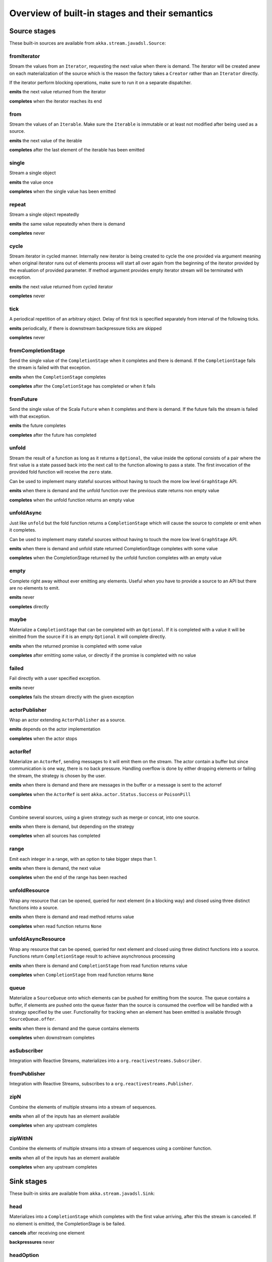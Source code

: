 .. _stages-overview_java:

Overview of built-in stages and their semantics
===============================================


Source stages
-------------
These built-in sources are available from ``akka.stream.javadsl.Source``:



fromIterator
^^^^^^^^^^^^
Stream the values from an ``Iterator``, requesting the next value when there is demand. The iterator will be created anew on
each materialization of the source which is the reason the factory takes a ``Creator`` rather than an ``Iterator`` directly.

If the iterator perform blocking operations, make sure to run it on a separate dispatcher.

**emits** the next value returned from the iterator

**completes** when the iterator reaches its end

from
^^^^
Stream the values of an ``Iterable``. Make sure the ``Iterable`` is immutable or at least not modified after being used
as a source.

**emits** the next value of the iterable

**completes** after the last element of the iterable has been emitted


single
^^^^^^
Stream a single object

**emits** the value once

**completes** when the single value has been emitted

repeat
^^^^^^
Stream a single object repeatedly

**emits** the same value repeatedly when there is demand

**completes** never

cycle
^^^^^
Stream iterator in cycled manner. Internally new iterator is being created to cycle the one provided via argument meaning
when original iterator runs out of elements process will start all over again from the beginning of the iterator
provided by the evaluation of provided parameter. If method argument provides empty iterator stream will be terminated with
exception.

**emits** the next value returned from cycled iterator

**completes** never

tick
^^^^
A periodical repetition of an arbitrary object. Delay of first tick is specified
separately from interval of the following ticks.

**emits** periodically, if there is downstream backpressure ticks are skipped

**completes** never

fromCompletionStage
^^^^^^^^^^^^^^^^^^^
Send the single value of the ``CompletionStage`` when it completes and there is demand.
If the ``CompletionStage`` fails the stream is failed with that exception.

**emits** when the ``CompletionStage`` completes

**completes** after the ``CompletionStage`` has completed or when it fails


fromFuture
^^^^^^^^^^
Send the single value of the Scala ``Future`` when it completes and there is demand.
If the future fails the stream is failed with that exception.

**emits** the future completes

**completes** after the future has completed

unfold
^^^^^^
Stream the result of a function as long as it returns a ``Optional``, the value inside the optional
consists of a pair where the first value is a state passed back into the next call to the function allowing
to pass a state. The first invocation of the provided fold function will receive the ``zero`` state.

Can be used to implement many stateful sources without having to touch the more low level ``GraphStage`` API.

**emits** when there is demand and the unfold function over the previous state returns non empty value

**completes** when the unfold function returns an empty value

unfoldAsync
^^^^^^^^^^^
Just like ``unfold`` but the fold function returns a ``CompletionStage`` which will cause the source to
complete or emit when it completes.

Can be used to implement many stateful sources without having to touch the more low level ``GraphStage`` API.

**emits** when there is demand and unfold state returned CompletionStage completes with some value

**completes** when the CompletionStage returned by the unfold function completes with an empty value

empty
^^^^^
Complete right away without ever emitting any elements. Useful when you have to provide a source to
an API but there are no elements to emit.

**emits** never

**completes** directly

maybe
^^^^^
Materialize a ``CompletionStage`` that can be completed with an ``Optional``.
If it is completed with a value it will be eimitted from the source if it is an empty ``Optional`` it will
complete directly.

**emits** when the returned promise is completed with some value

**completes** after emitting some value, or directly if the promise is completed with no value

failed
^^^^^^
Fail directly with a user specified exception.

**emits** never

**completes** fails the stream directly with the given exception

actorPublisher
^^^^^^^^^^^^^^
Wrap an actor extending ``ActorPublisher`` as a source.

**emits** depends on the actor implementation

**completes** when the actor stops

actorRef
^^^^^^^^
Materialize an ``ActorRef``, sending messages to it will emit them on the stream. The actor contain
a buffer but since communication is one way, there is no back pressure. Handling overflow is done by either dropping
elements or failing the stream, the strategy is chosen by the user.

**emits** when there is demand and there are messages in the buffer or a message is sent to the actorref

**completes** when the ``ActorRef`` is sent ``akka.actor.Status.Success`` or ``PoisonPill``

combine
^^^^^^^
Combine several sources, using a given strategy such as merge or concat, into one source.

**emits** when there is demand, but depending on the strategy

**completes** when all sources has completed


range
^^^^^
Emit each integer in a range, with an option to take bigger steps than 1.

**emits** when there is demand, the next value

**completes** when the end of the range has been reached

unfoldResource
^^^^^^^^^^^^^^
Wrap any resource that can be opened, queried for next element (in a blocking way) and closed using three distinct functions into a source.

**emits** when there is demand and read method returns value

**completes** when read function returns ``None``

unfoldAsyncResource
^^^^^^^^^^^^^^^^^^^
Wrap any resource that can be opened, queried for next element and closed using three distinct functions into a source.
Functions return ``CompletionStage`` result to achieve asynchronous processing

**emits** when there is demand and ``CompletionStage`` from read function returns value

**completes** when ``CompletionStage`` from read function returns ``None``

queue
^^^^^
Materialize a ``SourceQueue`` onto which elements can be pushed for emitting from the source. The queue contains
a buffer, if elements are pushed onto the queue faster than the source is consumed the overflow will be handled with
a strategy specified by the user. Functionality for tracking when an element has been emitted is available through
``SourceQueue.offer``.

**emits** when there is demand and the queue contains elements

**completes** when downstream completes

asSubscriber
^^^^^^^^^^^^
Integration with Reactive Streams, materializes into a ``org.reactivestreams.Subscriber``.


fromPublisher
^^^^^^^^^^^^^
Integration with Reactive Streams, subscribes to a ``org.reactivestreams.Publisher``.

zipN
^^^^
Combine the elements of multiple streams into a stream of sequences.

**emits** when all of the inputs has an element available

**completes** when any upstream completes

zipWithN
^^^^^^^^
Combine the elements of multiple streams into a stream of sequences using a combiner function.

**emits** when all of the inputs has an element available

**completes** when any upstream completes




Sink stages
-----------
These built-in sinks are available from ``akka.stream.javadsl.Sink``:


head
^^^^
Materializes into a ``CompletionStage`` which completes with the first value arriving,
after this the stream is canceled. If no element is emitted, the CompletionStage is be failed.

**cancels** after receiving one element

**backpressures** never

headOption
^^^^^^^^^^
Materializes into a ``CompletionStage<Optional<T>>`` which completes with the first value arriving wrapped in optional,
or an empty optional if the stream completes without any elements emitted.

**cancels** after receiving one element

**backpressures** never

last
^^^^
Materializes into a ``CompletionStage`` which will complete with the last value emitted when the stream
completes. If the stream completes with no elements the CompletionStage is failed.

**cancels** never

**backpressures** never

lastOption
^^^^^^^^^^
Materialize a ``CompletionStage<Optional<T>>`` which completes with the last value
emitted wrapped in an optional when the stream completes. if the stream completes with no elements the ``CompletionStage`` is
completed with an empty optional.

**cancels** never

**backpressures** never

ignore
^^^^^^
Consume all elements but discards them. Useful when a stream has to be consumed but there is no use to actually
do anything with the elements.

**cancels** never

**backpressures** never

cancelled
^^^^^^^^^
Immediately cancel the stream

**cancels** immediately

seq
^^^
Collect values emitted from the stream into a collection, the collection is available through a ``CompletionStage`` or
which completes when the stream completes. Note that the collection is bounded to ``Integer.MAX_VALUE``,
if more element are emitted the sink will cancel the stream

**cancels** If too many values are collected

foreach
^^^^^^^
Invoke a given procedure for each element received. Note that it is not safe to mutate shared state from the procedure.

The sink materializes into a ``CompletionStage<Optional<Done>>`` which completes when the
stream completes, or fails if the stream fails.

Note that it is not safe to mutate state from the procedure.

**cancels** never

**backpressures** when the previous procedure invocation has not yet completed


foreachParallel
^^^^^^^^^^^^^^^
Like ``foreach`` but allows up to ``parallellism`` procedure calls to happen in parallel.

**cancels** never

**backpressures** when the previous parallel procedure invocations has not yet completed


onComplete
^^^^^^^^^^
Invoke a callback when the stream has completed or failed.

**cancels** never

**backpressures** never


fold
^^^^
Fold over emitted element with a function, where each invocation will get the new element and the result from the
previous fold invocation. The first invocation will be provided the ``zero`` value.

Materializes into a CompletionStage that will complete with the last state when the stream has completed.

This stage allows combining values into a result without a global mutable state by instead passing the state along
between invocations.

**cancels** never

**backpressures** when the previous fold function invocation has not yet completed

reduce
^^^^^^
Apply a reduction function on the incoming elements and pass the result to the next invocation. The first invocation
receives the two first elements of the flow.

Materializes into a CompletionStage that will be completed by the last result of the reduction function.

**cancels** never

**backpressures** when the previous reduction function invocation has not yet completed


combine
^^^^^^^
Combine several sinks into one using a user specified strategy

**cancels** depends on the strategy

**backpressures** depends on the strategy


actorRef
^^^^^^^^
Send the elements from the stream to an ``ActorRef``. No backpressure so care must be taken to not overflow the inbox.

**cancels** when the actor terminates

**backpressures** never


actorRefWithAck
^^^^^^^^^^^^^^^
Send the elements from the stream to an ``ActorRef`` which must then acknowledge reception after completing a message,
to provide back pressure onto the sink.

**cancels** when the actor terminates

**backpressures** when the actor acknowledgement has not arrived


actorSubscriber
^^^^^^^^^^^^^^^
Create an actor from a ``Props`` upon materialization, where the actor implements ``ActorSubscriber``, which will
receive the elements from the stream.

Materializes into an ``ActorRef`` to the created actor.

**cancels** when the actor terminates

**backpressures** depends on the actor implementation


asPublisher
^^^^^^^^^^^
Integration with Reactive Streams, materializes into a ``org.reactivestreams.Publisher``.


fromSubscriber
^^^^^^^^^^^^^^
Integration with Reactive Streams, wraps a ``org.reactivestreams.Subscriber`` as a sink




Additional Sink and Source converters
-------------------------------------
Sources and sinks for integrating with ``java.io.InputStream`` and ``java.io.OutputStream`` can be found on
``StreamConverters``. As they are blocking APIs the implementations of these stages are run on a separate
dispatcher configured through the ``akka.stream.blocking-io-dispatcher``.

fromOutputStream
^^^^^^^^^^^^^^^^
Create a sink that wraps an ``OutputStream``. Takes a function that produces an ``OutputStream``, when the sink is
materialized the function will be called and bytes sent to the sink will be written to the returned ``OutputStream``.

Materializes into a ``CompletionStage`` which will complete with a ``IOResult`` when the stream
completes.

Note that a flow can be materialized multiple times, so the function producing the ``OutputStream`` must be able
to handle multiple invocations.

The ``OutputStream`` will be closed when the stream that flows into the ``Sink`` is completed, and the ``Sink``
will cancel its inflow when the ``OutputStream`` is no longer writable.

asInputStream
^^^^^^^^^^^^^
Create a sink which materializes into an ``InputStream`` that can be read to trigger demand through the sink.
Bytes emitted through the stream will be available for reading through the ``InputStream``

The ``InputStream`` will be ended when the stream flowing into this ``Sink`` completes, and the closing the
``InputStream`` will cancel the inflow of this ``Sink``.

fromInputStream
^^^^^^^^^^^^^^^
Create a source that wraps an ``InputStream``. Takes a function that produces an ``InputStream``, when the source is
materialized the function will be called and bytes from the ``InputStream`` will be emitted into the stream.

Materializes into a ``CompletionStage`` which will complete with a ``IOResult`` when the stream
completes.

Note that a flow can be materialized multiple times, so the function producing the ``InputStream`` must be able
to handle multiple invocations.

The ``InputStream`` will be closed when the ``Source`` is canceled from its downstream, and reaching the end of the
``InputStream`` will complete the ``Source``.

asOutputStream
^^^^^^^^^^^^^^
Create a source that materializes into an ``OutputStream``. When bytes are written to the ``OutputStream`` they
are emitted from the source.

The ``OutputStream`` will no longer be writable when the ``Source`` has been canceled from its downstream, and
closing the ``OutputStream`` will complete the ``Source``.

asJavaStream
^^^^^^^^^^^^
Create a sink which materializes into Java 8 ``Stream`` that can be run to trigger demand through the sink.
Elements emitted through the stream will be available for reading through the Java 8 ``Stream``.

The Java 8 a ``Stream`` will be ended when the stream flowing into this ``Sink`` completes, and closing the Java
``Stream`` will cancel the inflow of this ``Sink``. Java ``Stream`` throws exception in case reactive stream failed.

Be aware that Java 8 ``Stream`` blocks current thread while waiting on next element from downstream.

fromJavaStream
^^^^^^^^^^^^^^
Create a source that wraps Java 8 ``Stream``. ``Source`` uses a stream iterator to get all its elements and send them
downstream on demand.

javaCollector
^^^^^^^^^^^^^
Create a sink which materializes into a ``CompletionStage`` which will be completed with a result of the Java 8 ``Collector``
transformation and reduction operations. This allows usage of Java 8 streams transformations for reactive streams.
The ``Collector`` will trigger demand downstream. Elements emitted through the stream will be accumulated into a mutable
result container, optionally transformed into a final representation after all input elements have been processed.
The ``Collector`` can also do reduction at the end. Reduction processing is performed sequentially

Note that a flow can be materialized multiple times, so the function producing the ``Collector`` must be able
to handle multiple invocations.

javaCollectorParallelUnordered
^^^^^^^^^^^^^^^^^^^^^^^^^^^^^^
Create a sink which materializes into a ``CompletionStage`` which will be completed with a result of the Java 8 Collector
transformation and reduction operations. This allows usage of Java 8 streams transformations for reactive streams.
The ``Collector`` will trigger demand downstream.. Elements emitted through the stream will be accumulated into a mutable
result container, optionally transformed into a final representation after all input elements have been processed.
The ``Collector`` can also do reduction at the end. Reduction processing is performed in parallel based on graph ``Balance``.

Note that a flow can be materialized multiple times, so the function producing the ``Collector`` must be able
to handle multiple invocations.

File IO Sinks and Sources
-------------------------
Sources and sinks for reading and writing files can be found on ``FileIO``.

fromFile
^^^^^^^^
Emit the contents of a file, as ``ByteString`` s, materializes into a ``CompletionStage`` which will be completed with
a ``IOResult`` upon reaching the end of the file or if there is a failure.

toFile
^^^^^^
Create a sink which will write incoming ``ByteString`` s to a given file.



Flow stages
-----------

All flows by default backpressure if the computation they encapsulate is not fast enough to keep up with the rate of
incoming elements from the preceding stage. There are differences though how the different stages handle when some of
their downstream stages backpressure them.

Most stages stop and propagate the failure downstream as soon as any of their upstreams emit a failure.
This happens to ensure reliable teardown of streams and cleanup when failures happen. Failures are meant to
be to model unrecoverable conditions, therefore they are always eagerly propagated.
For in-band error handling of normal errors (dropping elements if a map fails for example) you should use the
supervision support, or explicitly wrap your element types in a proper container that can express error or success
states.


Simple processing stages
------------------------

These stages can transform the rate of incoming elements since there are stages that emit multiple elements for a
single input (e.g. `mapConcat') or consume multiple elements before emitting one output (e.g. ``filter``).
However, these rate transformations are data-driven, i.e. it is the incoming elements that define how the
rate is affected. This is in contrast with :ref:`detached-stages-overview_java` which can change their processing behavior
depending on being backpressured by downstream or not.

map
^^^
Transform each element in the stream by calling a mapping function with it and passing the returned value downstream.

**emits** when the mapping function returns an element

**backpressures** when downstream backpressures

**completes** when upstream completes

mapConcat
^^^^^^^^^
Transform each element into zero or more elements that are individually passed downstream.

**emits** when the mapping function returns an element or there are still remaining elements from the previously calculated collection

**backpressures** when downstream backpressures or there are still available elements from the previously calculated collection

**completes** when upstream completes and all remaining elements has been emitted

statefulMapConcat
^^^^^^^^^^^^^^^^^
Transform each element into zero or more elements that are individually passed downstream. The difference to ``mapConcat`` is that
the transformation function is created from a factory for every materialization of the flow.

**emits** when the mapping function returns an element or there are still remaining elements from the previously calculated collection

**backpressures** when downstream backpressures or there are still available elements from the previously calculated collection

**completes** when upstream completes and all remaining elements has been emitted

filter
^^^^^^
Filter the incoming elements using a predicate. If the predicate returns true the element is passed downstream, if
it returns false the element is discarded.

**emits** when the given predicate returns true for the element

**backpressures** when the given predicate returns true for the element and downstream backpressures

**completes** when upstream completes

collect
^^^^^^^
Apply a partial function to each incoming element, if the partial function is defined for a value the returned
value is passed downstream. Can often replace ``filter`` followed by ``map`` to achieve the same in one single stage.

**emits** when the provided partial function is defined for the element

**backpressures** the partial function is defined for the element and downstream backpressures

**completes** when upstream completes

grouped
^^^^^^^
Accumulate incoming events until the specified number of elements have been accumulated and then pass the collection of
elements downstream.

**emits** when the specified number of elements has been accumulated or upstream completed

**backpressures** when a group has been assembled and downstream backpressures

**completes** when upstream completes

sliding
^^^^^^^
Provide a sliding window over the incoming stream and pass the windows as groups of elements downstream.

Note: the last window might be smaller than the requested size due to end of stream.

**emits** the specified number of elements has been accumulated or upstream completed

**backpressures** when a group has been assembled and downstream backpressures

**completes** when upstream completes


scan
^^^^
Emit its current value which starts at ``zero`` and then applies the current and next value to the given function
emitting the next current value.

Note that this means that scan emits one element downstream before and upstream elements will not be requested until
the second element is required from downstream.

**emits** when the function scanning the element returns a new element

**backpressures** when downstream backpressures

**completes** when upstream completes

fold
^^^^
Start with current value ``zero`` and then apply the current and next value to the given function, when upstream
complete the current value is emitted downstream.

**emits** when upstream completes

**backpressures** when downstream backpressures

**completes** when upstream completes

drop
^^^^
Drop ``n`` elements and then pass any subsequent element downstream.

**emits** when the specified number of elements has been dropped already

**backpressures** when the specified number of elements has been dropped and downstream backpressures

**completes** when upstream completes

take
^^^^
Pass ``n`` incoming elements downstream and then complete

**emits** while the specified number of elements to take has not yet been reached

**backpressures** when downstream backpressures

**completes** when the defined number of elements has been taken or upstream completes


takeWhile
^^^^^^^^^
Pass elements downstream as long as a predicate function return true for the element include the element
when the predicate first return false and then complete.

**emits** while the predicate is true and until the first false result

**backpressures** when downstream backpressures

**completes** when predicate returned false or upstream completes

dropWhile
^^^^^^^^^
Drop elements as long as a predicate function return true for the element

**emits** when the predicate returned false and for all following stream elements

**backpressures** predicate returned false and downstream backpressures

**completes** when upstream completes

recover
^^^^^^^
Allow sending of one last element downstream when a failure has happened upstream.

**emits** when the element is available from the upstream or upstream is failed and pf returns an element

**backpressures** when downstream backpressures, not when failure happened

**completes** when upstream completes or upstream failed with exception pf can handle

recoverWith
^^^^^^^^^^^
Allow switching to alternative Source when a failure has happened upstream.

**emits** the element is available from the upstream or upstream is failed and pf returns alternative Source

**backpressures** downstream backpressures, after failure happened it backprssures to alternative Source

**completes** upstream completes or upstream failed with exception pf can handle

detach
^^^^^^
Detach upstream demand from downstream demand without detaching the stream rates.

**emits** when the upstream stage has emitted and there is demand

**backpressures** when downstream backpressures

**completes** when upstream completes

throttle
^^^^^^^^
Limit the throughput to a specific number of elements per time unit, or a specific total cost per time unit, where
a function has to be provided to calculate the individual cost of each element.

**emits** when upstream emits an element and configured time per each element elapsed

**backpressures** when downstream backpressures

**completes** when upstream completes



Asynchronous processing stages
------------------------------

These stages encapsulate an asynchronous computation, properly handling backpressure while taking care of the asynchronous
operation at the same time (usually handling the completion of a CompletionStage).


mapAsync
^^^^^^^^
Pass incoming elements to a function that return a ``CompletionStage`` result. When the CompletionStage arrives the result is passed
downstream. Up to ``n`` elements can be processed concurrently, but regardless of their completion time the incoming
order will be kept when results complete. For use cases where order does not mather ``mapAsyncUnordered`` can be used.

If a ``CompletionStage`` fails, the stream also fails (unless a different supervision strategy is applied)

**emits** when the CompletionStage returned by the provided function finishes for the next element in sequence

**backpressures** when the number of ``CompletionStage`` s reaches the configured parallelism and the downstream backpressures

**completes** when upstream completes and all ``CompletionStage`` s has been completed and all elements has been emitted

mapAsyncUnordered
^^^^^^^^^^^^^^^^^
Like ``mapAsync`` but ``CompletionStage`` results are passed downstream as they arrive regardless of the order of the elements
that triggered them.

If a CompletionStage fails, the stream also fails (unless a different supervision strategy is applied)

**emits** any of the ``CompletionStage`` s returned by the provided function complete

**backpressures** when the number of ``CompletionStage`` s reaches the configured parallelism and the downstream backpressures

**completes** upstream completes and all CompletionStages has been completed  and all elements has been emitted


Timer driven stages
-------------------

These stages process elements using timers, delaying, dropping or grouping elements for certain time durations.

takeWithin
^^^^^^^^^^
Pass elements downstream within a timeout and then complete.

**emits** when an upstream element arrives

**backpressures** downstream backpressures

**completes** upstream completes or timer fires


dropWithin
^^^^^^^^^^
Drop elements until a timeout has fired

**emits** after the timer fired and a new upstream element arrives

**backpressures** when downstream backpressures

**completes** upstream completes

groupedWithin
^^^^^^^^^^^^^
Chunk up the stream into groups of elements received within a time window, or limited by the given number of elements,
whichever happens first.

**emits** when the configured time elapses since the last group has been emitted

**backpressures** when the group has been assembled (the duration elapsed) and downstream backpressures

**completes** when upstream completes

initialDelay
^^^^^^^^^^^^
Delay the initial element by a user specified duration from stream materialization.

**emits** upstream emits an element if the initial delay already elapsed

**backpressures** downstream backpressures or initial delay not yet elapsed

**completes** when upstream completes


delay
^^^^^
Delay every element passed through with a specific duration.

**emits** there is a pending element in the buffer and configured time for this element elapsed

**backpressures** differs, depends on ``OverflowStrategy`` set

**completes** when upstream completes and buffered elements has been drained


.. _detached-stages-overview_java:

Backpressure aware stages
-------------------------

These stages are aware of the backpressure provided by their downstreams and able to adapt their behavior to that signal.

conflate
^^^^^^^^
Allow for a slower downstream by passing incoming elements and a summary into an aggregate function as long as
there is backpressure. The summary value must be of the same type as the incoming elements, for example the sum or
average of incoming numbers, if aggregation should lead to a different type ``conflateWithSeed`` can be used:

**emits** when downstream stops backpressuring and there is a conflated element available

**backpressures** when the aggregate function cannot keep up with incoming elements

**completes** when upstream completes

conflateWithSeed
^^^^^^^^^^^^^^^^
Allow for a slower downstream by passing incoming elements and a summary into an aggregate function as long as there
is backpressure. When backpressure starts or there is no backpressure element is passed into a ``seed`` function to
transform it to the summary type.

**emits** when downstream stops backpressuring and there is a conflated element available

**backpressures** when the aggregate or seed functions cannot keep up with incoming elements

**completes** when upstream completes

batch
^^^^^
Allow for a slower downstream by passing incoming elements and a summary into an aggregate function as long as there
is backpressure and a maximum number of batched elements is not yet reached. When the maximum number is reached and
downstream still backpressures batch will also backpressure.

When backpressure starts or there is no backpressure element is passed into a ``seed`` function to transform it
to the summary type.

Will eagerly pull elements, this behavior may result in a single pending (i.e. buffered) element which cannot be
aggregated to the batched value.

**emits** when downstream stops backpressuring and there is a batched element available

**backpressures** when batched elements reached the max limit of allowed batched elements & downstream backpressures

**completes** when upstream completes and a "possibly pending" element was drained


batchWeighted
^^^^^^^^^^^^^
Allow for a slower downstream by passing incoming elements and a summary into an aggregate function as long as there
is backpressure and a maximum weight batched elements is not yet reached. The weight of each element is determined by
applying ``costFn``. When the maximum total weight is reached and downstream still backpressures batch will also
backpressure.

Will eagerly pull elements, this behavior may result in a single pending (i.e. buffered) element which cannot be
aggregated to the batched value.

**emits** downstream stops backpressuring and there is a batched element available

**backpressures** batched elements reached the max weight limit of allowed batched elements & downstream backpressures

**completes** upstream completes and a "possibly pending" element was drained

expand
^^^^^^
Allow for a faster downstream by expanding the last incoming element to an ``Iterator``. For example
``Iterator.continually(element)`` to keep repating the last incoming element.

**emits** when downstream stops backpressuring

**backpressures** when downstream backpressures

**completes** when upstream completes

buffer (Backpressure)
^^^^^^^^^^^^^^^^^^^^^
Allow for a temporarily faster upstream events by buffering ``size`` elements. When the buffer is full backpressure
is applied.

**emits** when downstream stops backpressuring and there is a pending element in the buffer

**backpressures** when buffer is full

**completes** when upstream completes and buffered elements has been drained

buffer (Drop)
^^^^^^^^^^^^^
Allow for a temporarily faster upstream events by buffering ``size`` elements. When the buffer is full elements are
dropped according to the specified ``OverflowStrategy``:

* ``dropHead()`` drops the oldest element in the buffer to make space for the new element
* ``dropTail()`` drops the youngest element in the buffer to make space for the new element
* ``dropBuffer()`` drops the entire buffer and buffers the new element
* ``dropNew()`` drops the new element

**emits** when downstream stops backpressuring and there is a pending element in the buffer

**backpressures** never (when dropping cannot keep up with incoming elements)

**completes** upstream completes and buffered elements has been drained

buffer (Fail)
^^^^^^^^^^^^^
Allow for a temporarily faster upstream events by buffering ``size`` elements. When the buffer is full the stage fails
the flow with a ``BufferOverflowException``.

**emits** when downstream stops backpressuring and there is a pending element in the buffer

**backpressures** never, fails the stream instead of backpressuring when buffer is full

**completes** when upstream completes and buffered elements has been drained


Nesting and flattening stages
-----------------------------

These stages either take a stream and turn it into a stream of streams (nesting) or they take a stream that contains
nested streams and turn them into a stream of elements instead (flattening).

prefixAndTail
^^^^^^^^^^^^^
Take up to `n` elements from the stream (less than `n` only if the upstream completes before emitting `n` elements)
and returns a pair containing a strict sequence of the taken element and a stream representing the remaining elements.

**emits** when the configured number of prefix elements are available. Emits this prefix, and the rest as a substream

**backpressures** when downstream backpressures or substream backpressures

**completes** when prefix elements has been consumed and substream has been consumed


groupBy
^^^^^^^
Demultiplex the incoming stream into separate output streams.

**emits** an element for which the grouping function returns a group that has not yet been created. Emits the new group
there is an element pending for a group whose substream backpressures

**completes** when upstream completes (Until the end of stream it is not possible to know whether new substreams will be needed or not)

splitWhen
^^^^^^^^^
Split off elements into a new substream whenever a predicate function return ``true``.

**emits** an element for which the provided predicate is true, opening and emitting a new substream for subsequent elements

**backpressures** when there is an element pending for the next substream, but the previous is not fully consumed yet, or the substream backpressures

**completes** when upstream completes (Until the end of stream it is not possible to know whether new substreams will be needed or not)

splitAfter
^^^^^^^^^^
End the current substream whenever a predicate returns ``true``, starting a new substream for the next element.

**emits** when an element passes through. When the provided predicate is true it emits the element * and opens a new substream for subsequent element

**backpressures** when there is an element pending for the next substream, but the previous is not fully consumed yet, or the substream backpressures

**completes** when upstream completes (Until the end of stream it is not possible to know whether new substreams will be needed or not)

flatMapConcat
^^^^^^^^^^^^^
Transform each input element into a ``Source`` whose elements are then flattened into the output stream through
concatenation. This means each source is fully consumed before consumption of the next source starts.

**emits** when the current consumed substream has an element available

**backpressures** when downstream backpressures

**completes** when upstream completes and all consumed substreams complete


flatMapMerge
^^^^^^^^^^^^
Transform each input element into a ``Source`` whose elements are then flattened into the output stream through
merging. The maximum number of merged sources has to be specified.

**emits** when one of the currently consumed substreams has an element available

**backpressures** when downstream backpressures

**completes** when upstream completes and all consumed substreams complete


Time aware stages
-----------------

Those stages operate taking time into consideration.

initialTimeout
^^^^^^^^^^^^^^
If the first element has not passed through this stage before the provided timeout, the stream is failed
with a ``TimeoutException``.

**emits** when upstream emits an element

**backpressures** when downstream backpressures

**completes** when upstream completes or fails if timeout elapses before first element arrives

**cancels** when downstream cancels

completionTimeout
^^^^^^^^^^^^^^^^^
If the completion of the stream does not happen until the provided timeout, the stream is failed
with a ``TimeoutException``.

**emits** when upstream emits an element

**backpressures** when downstream backpressures

**completes** when upstream completes or fails if timeout elapses before upstream completes

**cancels** when downstream cancels

idleTimeout
^^^^^^^^^^^
If the time between two processed elements exceeds the provided timeout, the stream is failed
with a ``TimeoutException``. The timeout is checked periodically, so the resolution of the
check is one period (equals to timeout value).

**emits** when upstream emits an element

**backpressures** when downstream backpressures

**completes** when upstream completes or fails if timeout elapses between two emitted elements

**cancels** when downstream cancels

backpressureTimeout
^^^^^^^^^^^^^^^^^^^
If the time between the emission of an element and the following downstream demand exceeds the provided timeout,
the stream is failed with a ``TimeoutException``. The timeout is checked periodically, so the resolution of the
check is one period (equals to timeout value).

**emits** when upstream emits an element

**backpressures** when downstream backpressures

**completes** when upstream completes or fails if timeout elapses between element emission and downstream demand.

**cancels** when downstream cancels

keepAlive
^^^^^^^^^
Injects additional (configured) elements if upstream does not emit for a configured amount of time.

**emits** when upstream emits an element or if the upstream was idle for the configured period

**backpressures** when downstream backpressures

**completes** when upstream completes

**cancels** when downstream cancels

initialDelay
^^^^^^^^^^^^
Delays the initial element by the specified duration.

**emits** when upstream emits an element if the initial delay is already elapsed

**backpressures** when downstream backpressures or initial delay is not yet elapsed

**completes** when upstream completes

**cancels** when downstream cancels


Fan-in stages
-------------

These stages take multiple streams as their input and provide a single output combining the elements from all of
the inputs in different ways.

merge
^^^^^
Merge multiple sources. Picks elements randomly if all sources has elements ready.

**emits** when one of the inputs has an element available

**backpressures** when downstream backpressures

**completes** when all upstreams complete (This behavior is changeable to completing when any upstream completes by setting ``eagerComplete=true``.)

mergeSorted
^^^^^^^^^^^
Merge multiple sources. Waits for one element to be ready from each input stream and emits the
smallest element.

**emits** when all of the inputs have an element available

**backpressures** when downstream backpressures

**completes** when all upstreams complete

mergePreferred
^^^^^^^^^^^^^^
Merge multiple sources. Prefer one source if all sources has elements ready.

**emits** when one of the inputs has an element available, preferring a defined input if multiple have elements available

**backpressures** when downstream backpressures

**completes** when all upstreams complete (This behavior is changeable to completing when any upstream completes by setting ``eagerComplete=true``.)

zip
^^^
Combines elements from each of multiple sources into `Pair` s and passes the pairs downstream.

**emits** when all of the inputs have an element available

**backpressures** when downstream backpressures

**completes** when any upstream completes

zipWith
^^^^^^^
Combines elements from multiple sources through a ``combine`` function and passes the
returned value downstream.

**emits** when all of the inputs have an element available

**backpressures** when downstream backpressures

**completes** when any upstream completes

concat
^^^^^^
After completion of the original upstream the elements of the given source will be emitted.

**emits** when the current stream has an element available; if the current input completes, it tries the next one

**backpressures** when downstream backpressures

**completes** when all upstreams complete

prepend
^^^^^^^
Prepends the given source to the flow, consuming it until completion before the original source is consumed.

If materialized values needs to be collected ``prependMat`` is available.

**emits** when the given stream has an element available; if the given input completes, it tries the current one

**backpressures** when downstream backpressures

**completes** when all upstreams complete

interleave
^^^^^^^^^^
Emits a specifiable number of elements from the original source, then from the provided source and repeats. If one
source completes the rest of the other stream will be emitted.

**emits** when element is available from the currently consumed upstream

**backpressures** when upstream backpressures

**completes** when both upstreams have completed

Fan-out stages
--------------

These have one input and multiple outputs. They might route the elements between different outputs, or emit elements on
multiple outputs at the same time.

unzip
^^^^^
Takes a stream of two element tuples and unzips the two elements ino two different downstreams.

**emits** when all of the outputs stops backpressuring and there is an input element available

**backpressures** when any of the outputs backpressures

**completes** when upstream completes

unzipWith
^^^^^^^^^
Splits each element of input into multiple downstreams using a function

**emits** when all of the outputs stops backpressuring and there is an input element available

**backpressures** when any of the outputs backpressures

**completes** when upstream completes

broadcast
^^^^^^^^^
Emit each incoming element each of ``n`` outputs.

**emits** when all of the outputs stops backpressuring and there is an input element available

**backpressures** when any of the outputs backpressures

**completes** when upstream completes

balance
^^^^^^^
Fan-out the stream to several streams. Each upstream element is emitted to the first available downstream consumer.

**emits** when any of the outputs stops backpressuring; emits the element to the first available output

**backpressures** when all of the outputs backpressure

**completes** when upstream completes

partition
^^^^^^^^^
Fan-out the stream to several streams. Each upstream element is emitted to one downstream consumer according to the
partitioner function applied to the element.

**emits** when the chosen output stops backpressuring and there is an input element available

**backpressures** when the chosen output backpressures

**completes** when upstream completes and no output is pending


Watching status stages
----------------------

watchTermination
^^^^^^^^^^^^^^^^
Materializes to a ``CompletionStage`` that will be completed with Done or failed depending whether the upstream of the stage has been completed or failed.
The stage otherwise passes through elements unchanged.

**emits** when input has an element available

**backpressures** when output backpressures

**completes** when upstream completes

monitor
^^^^^^^
Materializes to a ``FlowMonitor`` that monitors messages flowing through or completion of the stage. The stage otherwise
passes through elements unchanged. Note that the ``FlowMonitor`` inserts a memory barrier every time it processes an
event, and may therefore affect performance.

**emits** when upstream emits an element

**backpressures** when downstream **backpressures**

**completes** when upstream completes

